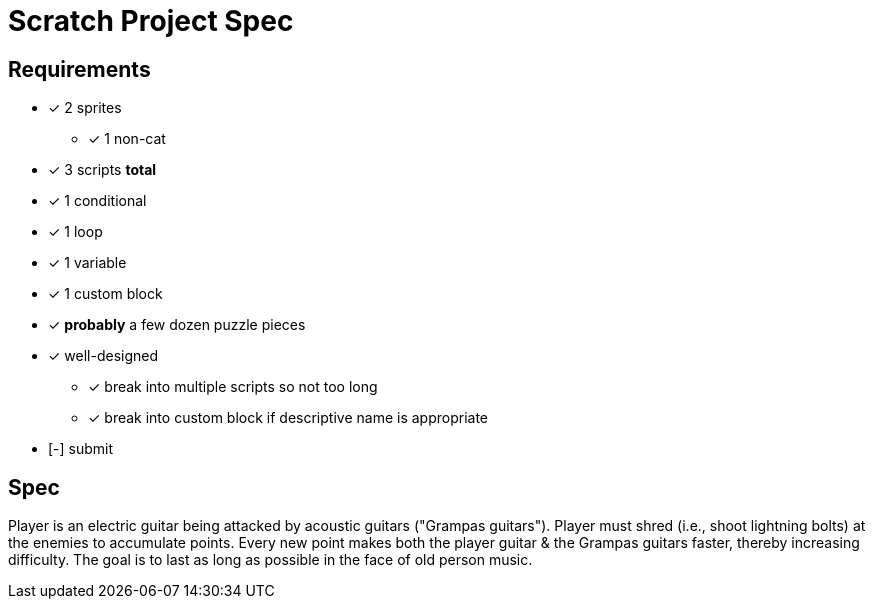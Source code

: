 = Scratch Project Spec

== Requirements

* [x] 2 sprites
** [x] 1 non-cat

* [x] 3 scripts *total*

* [x] 1 conditional

* [x] 1 loop

* [x] 1 variable

* [x] 1 custom block

* [x] *probably* a few dozen puzzle pieces

* [x] well-designed
** [x] break into multiple scripts so not too long
** [x] break into custom block if descriptive name is appropriate

* [-] submit

== Spec

Player is an electric guitar being attacked by acoustic guitars ("Grampas
guitars"). Player must shred (i.e., shoot lightning bolts) at the enemies to
accumulate points. Every new point makes both the player guitar & the Grampas
guitars faster, thereby increasing difficulty. The goal is to last as long as
possible in the face of old person music.
